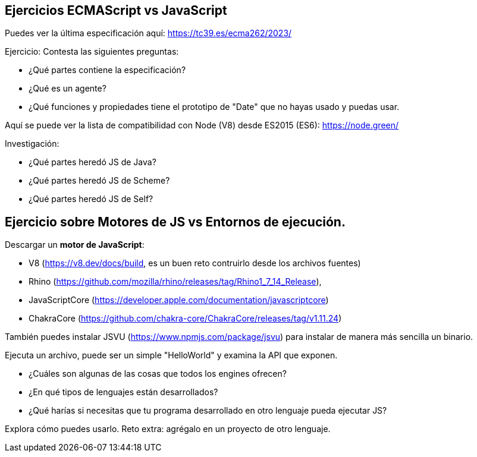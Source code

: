 == Ejercicios ECMAScript vs JavaScript

Puedes ver la última especificación aquí: https://tc39.es/ecma262/2023/

Ejercicio: Contesta las siguientes preguntas:

- ¿Qué partes contiene la especificación?
- ¿Qué es un agente?
- ¿Qué funciones y propiedades tiene el prototipo de "Date" que no hayas usado y puedas usar.

Aquí se puede ver la lista de compatibilidad con Node (V8) desde ES2015 (ES6): https://node.green/

Investigación:

- ¿Qué partes heredó JS de Java?
- ¿Qué partes heredó JS de Scheme?
- ¿Qué partes heredó JS de Self?

== Ejercicio sobre Motores de JS vs Entornos de ejecución.

Descargar un *motor de JavaScript*:

- V8 (https://v8.dev/docs/build, es un buen reto contruirlo desde los archivos fuentes)
- Rhino (https://github.com/mozilla/rhino/releases/tag/Rhino1_7_14_Release),
- JavaScriptCore (https://developer.apple.com/documentation/javascriptcore)
- ChakraCore (https://github.com/chakra-core/ChakraCore/releases/tag/v1.11.24)

También puedes instalar JSVU (https://www.npmjs.com/package/jsvu) para instalar de manera más sencilla un binario.

Ejecuta un archivo, puede ser un simple "HelloWorld" y examina la API que exponen.

- ¿Cuáles son algunas de las cosas que todos los engines ofrecen?
- ¿En qué tipos de lenguajes están desarrollados?
- ¿Qué harías si necesitas que tu programa desarrollado en otro lenguaje pueda ejecutar JS?

Explora cómo puedes usarlo. Reto extra: agrégalo en un proyecto de otro lenguaje.

